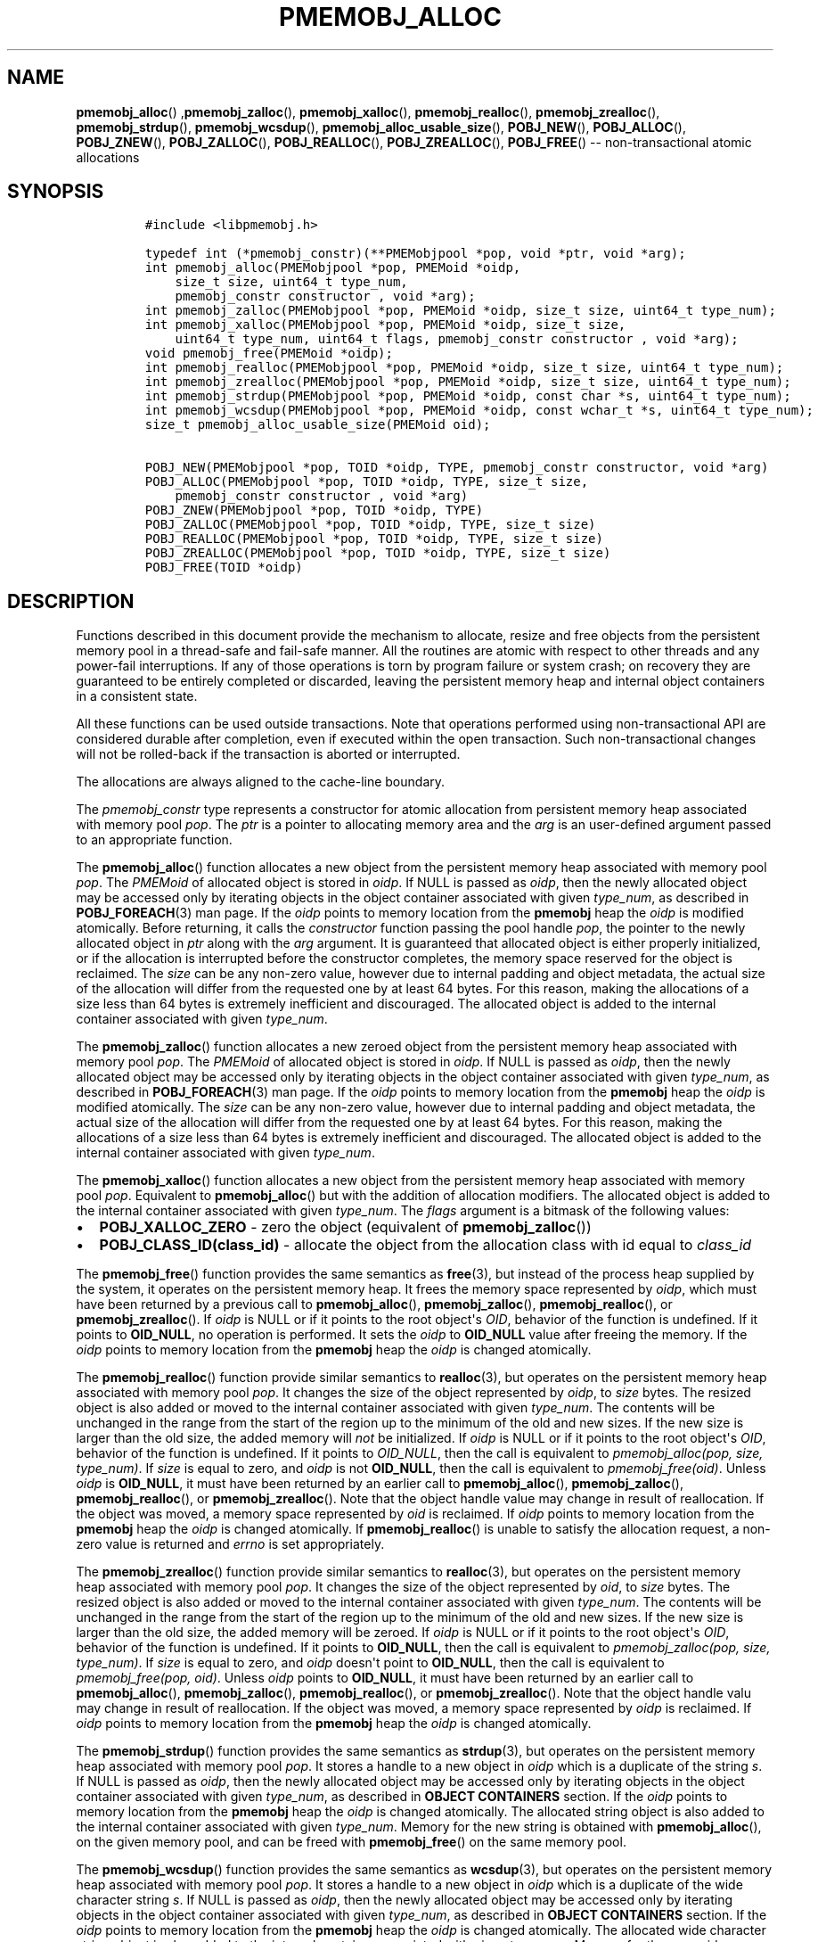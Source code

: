 .\" Automatically generated by Pandoc 1.16.0.2
.\"
.TH "PMEMOBJ_ALLOC" "3" "2017-11-09" "NVM Library - pmemobj API version 2.2" "NVML Programmer's Manual"
.hy
.\" Copyright 2014-2017, Intel Corporation
.\"
.\" Redistribution and use in source and binary forms, with or without
.\" modification, are permitted provided that the following conditions
.\" are met:
.\"
.\"     * Redistributions of source code must retain the above copyright
.\"       notice, this list of conditions and the following disclaimer.
.\"
.\"     * Redistributions in binary form must reproduce the above copyright
.\"       notice, this list of conditions and the following disclaimer in
.\"       the documentation and/or other materials provided with the
.\"       distribution.
.\"
.\"     * Neither the name of the copyright holder nor the names of its
.\"       contributors may be used to endorse or promote products derived
.\"       from this software without specific prior written permission.
.\"
.\" THIS SOFTWARE IS PROVIDED BY THE COPYRIGHT HOLDERS AND CONTRIBUTORS
.\" "AS IS" AND ANY EXPRESS OR IMPLIED WARRANTIES, INCLUDING, BUT NOT
.\" LIMITED TO, THE IMPLIED WARRANTIES OF MERCHANTABILITY AND FITNESS FOR
.\" A PARTICULAR PURPOSE ARE DISCLAIMED. IN NO EVENT SHALL THE COPYRIGHT
.\" OWNER OR CONTRIBUTORS BE LIABLE FOR ANY DIRECT, INDIRECT, INCIDENTAL,
.\" SPECIAL, EXEMPLARY, OR CONSEQUENTIAL DAMAGES (INCLUDING, BUT NOT
.\" LIMITED TO, PROCUREMENT OF SUBSTITUTE GOODS OR SERVICES; LOSS OF USE,
.\" DATA, OR PROFITS; OR BUSINESS INTERRUPTION) HOWEVER CAUSED AND ON ANY
.\" THEORY OF LIABILITY, WHETHER IN CONTRACT, STRICT LIABILITY, OR TORT
.\" (INCLUDING NEGLIGENCE OR OTHERWISE) ARISING IN ANY WAY OUT OF THE USE
.\" OF THIS SOFTWARE, EVEN IF ADVISED OF THE POSSIBILITY OF SUCH DAMAGE.
.SH NAME
.PP
\f[B]pmemobj_alloc\f[]() ,\f[B]pmemobj_zalloc\f[](),
\f[B]pmemobj_xalloc\f[](), \f[B]pmemobj_realloc\f[](),
\f[B]pmemobj_zrealloc\f[](), \f[B]pmemobj_strdup\f[](),
\f[B]pmemobj_wcsdup\f[](), \f[B]pmemobj_alloc_usable_size\f[](),
\f[B]POBJ_NEW\f[](), \f[B]POBJ_ALLOC\f[](), \f[B]POBJ_ZNEW\f[](),
\f[B]POBJ_ZALLOC\f[](), \f[B]POBJ_REALLOC\f[](),
\f[B]POBJ_ZREALLOC\f[](), \f[B]POBJ_FREE\f[]() \-\- non\-transactional
atomic allocations
.SH SYNOPSIS
.IP
.nf
\f[C]
#include\ <libpmemobj.h>

typedef\ int\ (*pmemobj_constr)(**PMEMobjpool\ *pop,\ void\ *ptr,\ void\ *arg);
int\ pmemobj_alloc(PMEMobjpool\ *pop,\ PMEMoid\ *oidp,
\ \ \ \ size_t\ size,\ uint64_t\ type_num,
\ \ \ \ pmemobj_constr\ constructor\ ,\ void\ *arg);
int\ pmemobj_zalloc(PMEMobjpool\ *pop,\ PMEMoid\ *oidp,\ size_t\ size,\ uint64_t\ type_num);
int\ pmemobj_xalloc(PMEMobjpool\ *pop,\ PMEMoid\ *oidp,\ size_t\ size,
\ \ \ \ uint64_t\ type_num,\ uint64_t\ flags,\ pmemobj_constr\ constructor\ ,\ void\ *arg);
void\ pmemobj_free(PMEMoid\ *oidp);
int\ pmemobj_realloc(PMEMobjpool\ *pop,\ PMEMoid\ *oidp,\ size_t\ size,\ uint64_t\ type_num);
int\ pmemobj_zrealloc(PMEMobjpool\ *pop,\ PMEMoid\ *oidp,\ size_t\ size,\ uint64_t\ type_num);
int\ pmemobj_strdup(PMEMobjpool\ *pop,\ PMEMoid\ *oidp,\ const\ char\ *s,\ uint64_t\ type_num);
int\ pmemobj_wcsdup(PMEMobjpool\ *pop,\ PMEMoid\ *oidp,\ const\ wchar_t\ *s,\ uint64_t\ type_num);
size_t\ pmemobj_alloc_usable_size(PMEMoid\ oid);

POBJ_NEW(PMEMobjpool\ *pop,\ TOID\ *oidp,\ TYPE,\ pmemobj_constr\ constructor,\ void\ *arg)
POBJ_ALLOC(PMEMobjpool\ *pop,\ TOID\ *oidp,\ TYPE,\ size_t\ size,
\ \ \ \ pmemobj_constr\ constructor\ ,\ void\ *arg)
POBJ_ZNEW(PMEMobjpool\ *pop,\ TOID\ *oidp,\ TYPE)
POBJ_ZALLOC(PMEMobjpool\ *pop,\ TOID\ *oidp,\ TYPE,\ size_t\ size)
POBJ_REALLOC(PMEMobjpool\ *pop,\ TOID\ *oidp,\ TYPE,\ size_t\ size)
POBJ_ZREALLOC(PMEMobjpool\ *pop,\ TOID\ *oidp,\ TYPE,\ size_t\ size)
POBJ_FREE(TOID\ *oidp)
\f[]
.fi
.SH DESCRIPTION
.PP
Functions described in this document provide the mechanism to allocate,
resize and free objects from the persistent memory pool in a
thread\-safe and fail\-safe manner.
All the routines are atomic with respect to other threads and any
power\-fail interruptions.
If any of those operations is torn by program failure or system crash;
on recovery they are guaranteed to be entirely completed or discarded,
leaving the persistent memory heap and internal object containers in a
consistent state.
.PP
All these functions can be used outside transactions.
Note that operations performed using non\-transactional API are
considered durable after completion, even if executed within the open
transaction.
Such non\-transactional changes will not be rolled\-back if the
transaction is aborted or interrupted.
.PP
The allocations are always aligned to the cache\-line boundary.
.PP
The \f[I]pmemobj_constr\f[] type represents a constructor for atomic
allocation from persistent memory heap associated with memory pool
\f[I]pop\f[].
The \f[I]ptr\f[] is a pointer to allocating memory area and the
\f[I]arg\f[] is an user\-defined argument passed to an appropriate
function.
.PP
The \f[B]pmemobj_alloc\f[]() function allocates a new object from the
persistent memory heap associated with memory pool \f[I]pop\f[].
The \f[I]PMEMoid\f[] of allocated object is stored in \f[I]oidp\f[].
If NULL is passed as \f[I]oidp\f[], then the newly allocated object may
be accessed only by iterating objects in the object container associated
with given \f[I]type_num\f[], as described in \f[B]POBJ_FOREACH\f[](3)
man page.
If the \f[I]oidp\f[] points to memory location from the \f[B]pmemobj\f[]
heap the \f[I]oidp\f[] is modified atomically.
Before returning, it calls the \f[I]constructor\f[] function passing the
pool handle \f[I]pop\f[], the pointer to the newly allocated object in
\f[I]ptr\f[] along with the \f[I]arg\f[] argument.
It is guaranteed that allocated object is either properly initialized,
or if the allocation is interrupted before the constructor completes,
the memory space reserved for the object is reclaimed.
The \f[I]size\f[] can be any non\-zero value, however due to internal
padding and object metadata, the actual size of the allocation will
differ from the requested one by at least 64 bytes.
For this reason, making the allocations of a size less than 64 bytes is
extremely inefficient and discouraged.
The allocated object is added to the internal container associated with
given \f[I]type_num\f[].
.PP
The \f[B]pmemobj_zalloc\f[]() function allocates a new zeroed object
from the persistent memory heap associated with memory pool
\f[I]pop\f[].
The \f[I]PMEMoid\f[] of allocated object is stored in \f[I]oidp\f[].
If NULL is passed as \f[I]oidp\f[], then the newly allocated object may
be accessed only by iterating objects in the object container associated
with given \f[I]type_num\f[], as described in \f[B]POBJ_FOREACH\f[](3)
man page.
If the \f[I]oidp\f[] points to memory location from the \f[B]pmemobj\f[]
heap the \f[I]oidp\f[] is modified atomically.
The \f[I]size\f[] can be any non\-zero value, however due to internal
padding and object metadata, the actual size of the allocation will
differ from the requested one by at least 64 bytes.
For this reason, making the allocations of a size less than 64 bytes is
extremely inefficient and discouraged.
The allocated object is added to the internal container associated with
given \f[I]type_num\f[].
.PP
The \f[B]pmemobj_xalloc\f[]() function allocates a new object from the
persistent memory heap associated with memory pool \f[I]pop\f[].
Equivalent to \f[B]pmemobj_alloc\f[]() but with the addition of
allocation modifiers.
The allocated object is added to the internal container associated with
given \f[I]type_num\f[].
The \f[I]flags\f[] argument is a bitmask of the following values:
.IP \[bu] 2
\f[B]POBJ_XALLOC_ZERO\f[] \- zero the object (equivalent of
\f[B]pmemobj_zalloc\f[]())
.IP \[bu] 2
\f[B]POBJ_CLASS_ID(class_id)\f[] \- allocate the object from the
allocation class with id equal to \f[I]class_id\f[]
.PP
The \f[B]pmemobj_free\f[]() function provides the same semantics as
\f[B]free\f[](3), but instead of the process heap supplied by the
system, it operates on the persistent memory heap.
It frees the memory space represented by \f[I]oidp\f[], which must have
been returned by a previous call to \f[B]pmemobj_alloc\f[](),
\f[B]pmemobj_zalloc\f[](), \f[B]pmemobj_realloc\f[](), or
\f[B]pmemobj_zrealloc\f[]().
If \f[I]oidp\f[] is NULL or if it points to the root object\[aq]s
\f[I]OID\f[], behavior of the function is undefined.
If it points to \f[B]OID_NULL\f[], no operation is performed.
It sets the \f[I]oidp\f[] to \f[B]OID_NULL\f[] value after freeing the
memory.
If the \f[I]oidp\f[] points to memory location from the \f[B]pmemobj\f[]
heap the \f[I]oidp\f[] is changed atomically.
.PP
The \f[B]pmemobj_realloc\f[]() function provide similar semantics to
\f[B]realloc\f[](3), but operates on the persistent memory heap
associated with memory pool \f[I]pop\f[].
It changes the size of the object represented by \f[I]oidp\f[], to
\f[I]size\f[] bytes.
The resized object is also added or moved to the internal container
associated with given \f[I]type_num\f[].
The contents will be unchanged in the range from the start of the region
up to the minimum of the old and new sizes.
If the new size is larger than the old size, the added memory will
\f[I]not\f[] be initialized.
If \f[I]oidp\f[] is NULL or if it points to the root object\[aq]s
\f[I]OID\f[], behavior of the function is undefined.
If it points to \f[I]OID_NULL\f[], then the call is equivalent to
\f[I]pmemobj_alloc(pop, size, type_num)\f[].
If \f[I]size\f[] is equal to zero, and \f[I]oidp\f[] is not
\f[B]OID_NULL\f[], then the call is equivalent to
\f[I]pmemobj_free(oid)\f[].
Unless \f[I]oidp\f[] is \f[B]OID_NULL\f[], it must have been returned by
an earlier call to \f[B]pmemobj_alloc\f[](), \f[B]pmemobj_zalloc\f[](),
\f[B]pmemobj_realloc\f[](), or \f[B]pmemobj_zrealloc\f[]().
Note that the object handle value may change in result of reallocation.
If the object was moved, a memory space represented by \f[I]oid\f[] is
reclaimed.
If \f[I]oidp\f[] points to memory location from the \f[B]pmemobj\f[]
heap the \f[I]oidp\f[] is changed atomically.
If \f[B]pmemobj_realloc\f[]() is unable to satisfy the allocation
request, a non\-zero value is returned and \f[I]errno\f[] is set
appropriately.
.PP
The \f[B]pmemobj_zrealloc\f[]() function provide similar semantics to
\f[B]realloc\f[](3), but operates on the persistent memory heap
associated with memory pool \f[I]pop\f[].
It changes the size of the object represented by \f[I]oid\f[], to
\f[I]size\f[] bytes.
The resized object is also added or moved to the internal container
associated with given \f[I]type_num\f[].
The contents will be unchanged in the range from the start of the region
up to the minimum of the old and new sizes.
If the new size is larger than the old size, the added memory will be
zeroed.
If \f[I]oidp\f[] is NULL or if it points to the root object\[aq]s
\f[I]OID\f[], behavior of the function is undefined.
If it points to \f[B]OID_NULL\f[], then the call is equivalent to
\f[I]pmemobj_zalloc(pop, size, type_num)\f[].
If \f[I]size\f[] is equal to zero, and \f[I]oidp\f[] doesn\[aq]t point
to \f[B]OID_NULL\f[], then the call is equivalent to
\f[I]pmemobj_free(pop, oid)\f[].
Unless \f[I]oidp\f[] points to \f[B]OID_NULL\f[], it must have been
returned by an earlier call to \f[B]pmemobj_alloc\f[](),
\f[B]pmemobj_zalloc\f[](), \f[B]pmemobj_realloc\f[](), or
\f[B]pmemobj_zrealloc\f[]().
Note that the object handle valu may change in result of reallocation.
If the object was moved, a memory space represented by \f[I]oidp\f[] is
reclaimed.
If \f[I]oidp\f[] points to memory location from the \f[B]pmemobj\f[]
heap the \f[I]oidp\f[] is changed atomically.
.PP
The \f[B]pmemobj_strdup\f[]() function provides the same semantics as
\f[B]strdup\f[](3), but operates on the persistent memory heap
associated with memory pool \f[I]pop\f[].
It stores a handle to a new object in \f[I]oidp\f[] which is a duplicate
of the string \f[I]s\f[].
If NULL is passed as \f[I]oidp\f[], then the newly allocated object may
be accessed only by iterating objects in the object container associated
with given \f[I]type_num\f[], as described in \f[B]OBJECT CONTAINERS\f[]
section.
If the \f[I]oidp\f[] points to memory location from the \f[B]pmemobj\f[]
heap the \f[I]oidp\f[] is changed atomically.
The allocated string object is also added to the internal container
associated with given \f[I]type_num\f[].
Memory for the new string is obtained with \f[B]pmemobj_alloc\f[](), on
the given memory pool, and can be freed with \f[B]pmemobj_free\f[]() on
the same memory pool.
.PP
The \f[B]pmemobj_wcsdup\f[]() function provides the same semantics as
\f[B]wcsdup\f[](3), but operates on the persistent memory heap
associated with memory pool \f[I]pop\f[].
It stores a handle to a new object in \f[I]oidp\f[] which is a duplicate
of the wide character string \f[I]s\f[].
If NULL is passed as \f[I]oidp\f[], then the newly allocated object may
be accessed only by iterating objects in the object container associated
with given \f[I]type_num\f[], as described in \f[B]OBJECT CONTAINERS\f[]
section.
If the \f[I]oidp\f[] points to memory location from the \f[B]pmemobj\f[]
heap the \f[I]oidp\f[] is changed atomically.
The allocated wide character string object is also added to the internal
container associated with given \f[I]type_num\f[].
Memory for the new wide character string is obtained with
\f[B]pmemobj_alloc\f[](), on the given memory pool, and can be freed
with \f[B]pmemobj_free\f[]() on the same memory pool.
If \f[B]pmemobj_wcsdup\f[]() is unable to satisfy the allocation
request, a non\-zero value is returned and \f[I]errno\f[] is set
appropriately.
.PP
The \f[B]pmemobj_alloc_usable_size\f[]() function provides the same
semantics as \f[B]malloc_usable_size\f[](3), but instead of the process
heap supplied by the system, it operates on the persistent memory heap.
.PP
The \f[B]POBJ_NEW\f[]() macro is a wrapper around the
\f[B]pmemobj_alloc\f[]() function which takes the type name
\f[I]TYPE\f[] and passes the size and type number to the
\f[B]pmemobj_alloc\f[]() function from the typed \f[I]OID\f[].
Instead of taking a pointer to \f[I]PMEMoid\f[] it takes a pointer to
typed \f[I]OID\f[] of \f[I]TYPE\f[].
.PP
The \f[B]POBJ_ALLOC\f[]() macro is a wrapper around the
\f[B]pmemobj_alloc\f[]() function which takes the type name
\f[I]TYPE\f[] the size of allocation \f[I]size\f[] and passes the type
number to the \f[B]pmemobj_alloc\f[]() function from the typed
\f[I]OID\f[].
Instead of taking a pointer to \f[I]PMEMoid\f[] it takes a pointer to
typed \f[I]OID\f[] of \f[I]TYPE\f[].
.PP
The \f[B]POBJ_ZNEW\f[]() macro is a wrapper around the
\f[B]pmemobj_zalloc\f[]() function which takes the type name
\f[I]TYPE\f[] and passes the size and type number to the
\f[B]pmemobj_zalloc\f[]() function from the typed \f[I]OID\f[].
Instead of taking a pointer to \f[I]PMEMoid\f[] it takes a pointer to
typed \f[I]OID\f[] of \f[I]TYPE\f[].
.PP
The \f[B]POBJ_ZALLOC\f[]() macro is a wrapper around the
\f[B]pmemobj_zalloc\f[]() function which takes the type name
\f[I]TYPE\f[], the size of allocation \f[I]size\f[] and passes the type
number to the \f[B]pmemobj_zalloc\f[]() function from the typed
\f[I]OID\f[].
Instead of taking a pointer to \f[I]PMEMoid\f[] it takes a pointer to
typed \f[I]OID\f[] of \f[I]TYPE\f[].
.PP
The \f[B]POBJ_REALLOC\f[]() macro is a wrapper around the
\f[B]pmemobj_realloc\f[]() function which takes the type name
\f[I]TYPE\f[] and passes the type number to the
\f[B]pmemobj_realloc\f[]() function from the typed \f[I]OID\f[].
Instead of taking a pointer to \f[I]PMEMoid\f[] it takes a pointer to
typed \f[I]OID\f[] of \f[I]TYPE\f[].
.PP
The \f[B]POBJ_ZREALLOC\f[]() macro is a wrapper around the
\f[B]pmemobj_zrealloc\f[]() function which takes the type name
\f[I]TYPE\f[] and passes the type number to the
\f[B]pmemobj_zrealloc\f[]() function from the typed \f[I]OID\f[].
Instead of taking a pointer to \f[I]PMEMoid\f[] it takes a pointer to
typed \f[I]OID\f[] of \f[I]TYPE\f[].
.PP
The \f[B]POBJ_FREE\f[]() macro is a wrapper around the
\f[B]pmemobj_free\f[]() function which takes pointer to typed
\f[I]OID\f[] as \f[I]oidp\f[] argument instead of \f[I]PMEMoid\f[].
.SH RETURN VALUE
.PP
In the \f[B]pmemobj_alloc\f[]() function, if the constructor returns
non\-zero value the allocation is canceled, the \-1 value is returned
from the caller and \f[I]errno\f[] is set to \f[B]ECANCELED\f[].
If \f[I]size\f[] equals 0, then \f[B]pmemobj_alloc\f[]() returns
non\-zero value, sets the \f[I]errno\f[] and leaves the \f[I]oidp\f[]
untouched.
.PP
The \f[B]pmemobj_zalloc\f[]() and \f[B]pmemobj_xalloc\f[]() function
returns non\-zero value if \f[I]size\f[] equals 0 and sets the
\f[I]errno\f[] and leaves the \f[I]oidp\f[] untouched.
.PP
The \f[B]pmemobj_free\f[]() function returns no value.
.PP
The \f[B]pmemobj_realloc\f[]() function on success returns 0, otherwise
returns \-1.
.PP
The \f[B]pmemobj_zrealloc\f[](), \f[B]pmemobj_strdup\f[]() and
\f[B]pmemobj_wcsdup\f[]() on success returns 0.
If function is unable to satisfy the allocation request, a non\-zero
value is returned and \f[I]errno\f[] is set appropriately.
.PP
The \f[B]pmemobj_alloc_usable_size\f[]() function returns the number of
usable bytes in the object represented by \f[I]oid\f[], a handle to an
object allocated by \f[B]pmemobj_alloc\f[]() or a related function.
If \f[I]oid\f[] is \f[B]OID_NULL\f[], 0 is returned.
.SH SEE ALSO
.PP
\f[B]free\f[](3), \f[B]POBJ_FOREACH\f[](3), \f[B]realloc\f[](3),
\f[B]strdup\f[](3), \f[B]wcsdup\f[](3), \f[B]libpmemobj\f[](7) and
\f[B]<http://pmem.io>\f[]
